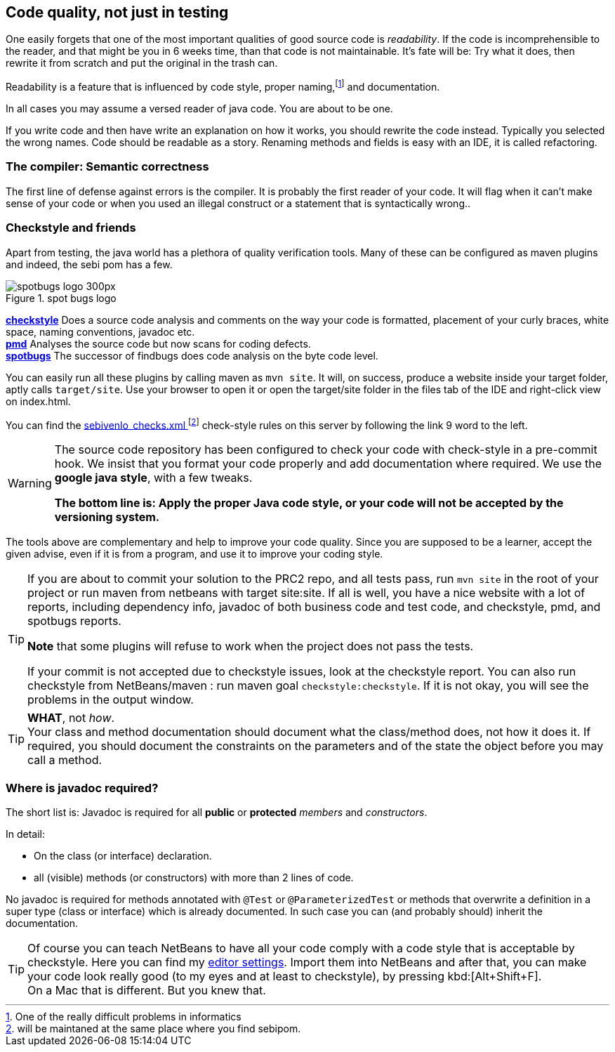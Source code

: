 == Code quality, not just in testing

One easily forgets that one of the most important qualities of
good source code is _readability_. If the code is incomprehensible to the reader,
and that might be you in 6 weeks time, than that code is not maintainable. It's fate
will be: Try what it does, then rewrite it from scratch and put the original in the trash can.

Readability is a feature that is influenced by code style, proper naming,footnote:[One of the really difficult problems in informatics]
and documentation.

In all cases you may assume a versed reader of java code. You are about to be one.

If you write code and then have write an explanation on how it works, you should rewrite the code instead. Typically
you selected the wrong names. Code should be readable as a story.
Renaming methods and fields is easy with an IDE, it is called refactoring.

=== The compiler: Semantic correctness

The first line of defense against errors is the compiler. It is probably the first reader of your code.
It will flag when it can't make sense of your code or when you used an illegal construct
or a statement that is syntactically wrong..

=== Checkstyle and friends

Apart from testing, the java world has a plethora of quality verification tools.
Many of these can be configured as maven plugins and indeed, the sebi pom has a few.

image::spotbugs_logo_300px.png[role="related thumb right", title="spot bugs logo"]
*https://en.wikipedia.org/wiki/Checkstyle[checkstyle]* Does a source code analysis and comments on the way your code is formatted, placement of your curly braces, white space,
naming conventions, javadoc etc. +
*https://pmd.github.io/[pmd]* Analyses the source code but now scans for coding defects. +
*https://spotbugs.github.i[spotbugs]* The successor of findbugs does code analysis on the byte code level.

You can easily run all these plugins by calling maven as `mvn site`. It will, on success,
produce a website inside your target folder, aptly calls `target/site`. Use your browser to open it
or open the target/site folder in the files tab of the IDE and right-click view on index.html.

You can find the link:../sebivenlo_checks.xml[sebivenlo_checks.xml ^]footnote:[will be maintaned at the same place where you find sebipom.] check-style rules on this server by following the link 9 word to the left.

[WARNING]
====
The source code repository has been configured to check your code with check-style in a pre-commit hook.
We insist that you format your code properly and add documentation where required. We use the *google java style*, with a few tweaks.

[role="red"]*The bottom line is: Apply the proper Java code  style, or your code will not be accepted by the versioning system.*
====

The tools above are complementary and help to improve your code quality.
Since you are supposed to be a learner, accept the given advise, even if it is from a program, and use
it to improve your coding style.

[TIP]
====
If you are about to commit your solution to the PRC2 repo, and all tests pass, run `mvn site` in the root of your project
or run maven from netbeans with target site:site. If all is well, you have a nice website with
a lot of reports, including dependency info, javadoc of both business code and test code, and checkstyle,  pmd, and spotbugs reports.

*Note* that some plugins will refuse to work when the project does not pass the tests.

If your commit is not accepted due to checkstyle issues, look at the checkstyle report.
You can also run checkstyle from NetBeans/maven : run maven goal `checkstyle:checkstyle`. If it is not okay, you will see
the problems in the output window.
====

[TIP]
====
*WHAT*, not _how_. +
Your class and method documentation should document what the class/method does, not how it does it.
If required, you should document the constraints on the parameters and of the state the object before you may
call a method.
====

=== Where is javadoc required?

The short list is:
Javadoc is required for all *public* or *protected* _members_ and _constructors_.

In detail:

* On the class (or interface) declaration.
* all (visible) methods (or constructors) with more than 2 lines of code.

No javadoc is required for methods annotated with `@Test` or `@ParameterizedTest`
or methods that overwrite a definition in a super type (class or interface) which is already documented.
In such case you can (and probably should) inherit the documentation.

[TIP]
====
Of course you can teach NetBeans to have all your code comply with a code style
that is acceptable by checkstyle. Here you can find my link:../topics/netbeans-settings-hom.zip[editor settings].
Import them into NetBeans and after that, you can make your code look really good (to my eyes and at least to checkstyle), by pressing kbd:[Alt+Shift+F]. +
On a Mac that is different. But you knew that.
====
